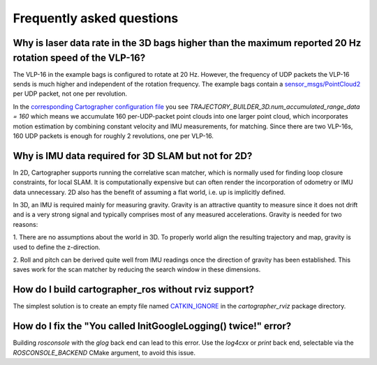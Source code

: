.. Copyright 2016 The Cartographer Authors

.. Licensed under the Apache License, Version 2.0 (the "License");
   you may not use this file except in compliance with the License.
   You may obtain a copy of the License at

..      http://www.apache.org/licenses/LICENSE-2.0

.. Unless required by applicable law or agreed to in writing, software
   distributed under the License is distributed on an "AS IS" BASIS,
   WITHOUT WARRANTIES OR CONDITIONS OF ANY KIND, either express or implied.
   See the License for the specific language governing permissions and
   limitations under the License.

==========================
Frequently asked questions
==========================

Why is laser data rate in the 3D bags higher than the maximum reported 20 Hz rotation speed of the VLP-16?
----------------------------------------------------------------------------------------------------------

The VLP-16 in the example bags is configured to rotate at 20 Hz. However, the
frequency of UDP packets the VLP-16 sends is much higher and independent of
the rotation frequency. The example bags contain a `sensor_msgs/PointCloud2`__
per UDP packet, not one per revolution.

__ http://www.ros.org/doc/api/sensor_msgs/html/msg/PointCloud2.html

In the `corresponding Cartographer configuration file`__ you see
`TRAJECTORY_BUILDER_3D.num_accumulated_range_data = 160` which means we
accumulate 160 per-UDP-packet point clouds into one larger point cloud, which
incorporates motion estimation by combining constant velocity and IMU
measurements, for matching. Since there are two VLP-16s, 160 UDP packets is
enough for roughly 2 revolutions, one per VLP-16.

__ https://github.com/cartographer-project/cartographer_ros/blob/master/cartographer_ros/configuration_files/backpack_3d.lua

Why is IMU data required for 3D SLAM but not for 2D?
----------------------------------------------------

In 2D, Cartographer supports running the correlative scan matcher, which is normally used for finding loop closure constraints, for local SLAM.
It is computationally expensive but can often render the incorporation of odometry or IMU data unnecessary.
2D also has the benefit of assuming a flat world, i.e. up is implicitly defined.

In 3D, an IMU is required mainly for measuring gravity.
Gravity is an attractive quantity to measure since it does not drift and is a very strong signal and typically comprises most of any measured accelerations.
Gravity is needed for two reasons:

1. There are no assumptions about the world in 3D.
To properly world align the resulting trajectory and map, gravity is used to define the z-direction.

2. Roll and pitch can be derived quite well from IMU readings once the direction of gravity has been established.
This saves work for the scan matcher by reducing the search window in these dimensions.

How do I build cartographer_ros without rviz support?
-----------------------------------------------------

The simplest solution is to create an empty file named `CATKIN_IGNORE`__ in the `cartographer_rviz` package directory.

__ http://wiki.ros.org/catkin/workspaces

How do I fix the "You called InitGoogleLogging() twice!" error?
---------------------------------------------------------------

Building `rosconsole` with the `glog` back end can lead to this error.
Use the `log4cxx` or `print` back end, selectable via the `ROSCONSOLE_BACKEND` CMake argument, to avoid this issue.

